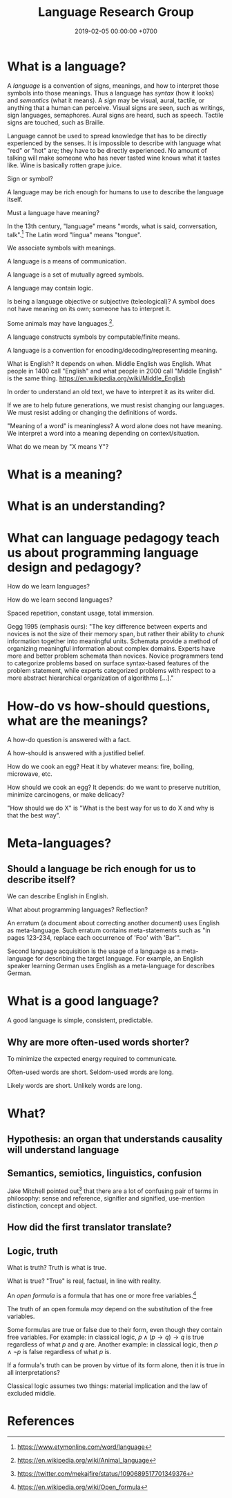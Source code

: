 #+TITLE: Language Research Group
#+DATE: 2019-02-05 00:00:00 +0700
#+PERMALINK: /language.html
#+OPTIONS: ^:nil
* What is a language?
A /language/ is a convention of signs, meanings, and how to interpret those symbols into those meanings.
Thus a language has /syntax/ (how it looks) and /semantics/ (what it means).
A /sign/ may be visual, aural, tactile, or anything that a human can perceive.
Visual signs are seen, such as writings, sign languages, semaphores.
Aural signs are heard, such as speech.
Tactile signs are touched, such as Braille.

Language cannot be used to spread knowledge that has to be directly experienced by the senses.
It is impossible to describe with language what "red" or "hot" are; they have to be directly experienced.
No amount of talking will make someone who has never tasted wine knows what it tastes like.
Wine is basically rotten grape juice.

Sign or symbol?

A language may be rich enough for humans to use to describe the language itself.

Must a language have meaning?

In the 13th century, "language" means "words, what is said, conversation, talk".[fn::https://www.etymonline.com/word/language]
The Latin word "lingua" means "tongue".

We associate symbols with meanings.

A language is a means of communication.

A language is a set of mutually agreed symbols.

A language may contain logic.

Is being a language objective or subjective (teleological)?
A symbol does not have meaning on its own; someone has to interpret it.

Some animals may have languages.[fn::https://en.wikipedia.org/wiki/Animal_language].

A language constructs symbols by computable/finite means.

A language is a convention for encoding/decoding/representing meaning.

What is English? It depends on when.
Middle English was English.
What people in 1400 call "English" and what people in 2000 call "Middle English" is the same thing.
https://en.wikipedia.org/wiki/Middle_English

In order to understand an old text, we have to interpret it as its writer did.

If we are to help future generations, we must resist changing our languages.
We must resist adding or changing the definitions of words.

"Meaning of a word" is meaningless?
A word alone does not have meaning.
We interpret a word into a meaning depending on context/situation.

What do we mean by "X means Y"?
* What is a meaning?
* What is an understanding?
* What can language pedagogy teach us about programming language design and pedagogy?
How do we learn languages?

How do we learn second languages?

Spaced repetition, constant usage, total immersion.

Gegg 1995 \cite{gegg1995representing} (emphasis ours):
"The key difference between experts and novices is not the size of their memory span, but rather their ability to /chunk/ information together into meaningful units.
Schemata provide a method of organizing meaningful information about complex domains.
Experts have more and better problem schemata than novices.
Novice programmers tend to categorize problems based on surface syntax-based features of the problem statement,
while experts categorized problems with respect to a more abstract hierarchical organization of algorithms [...]."
* How-do vs how-should questions, what are the meanings?
A how-do question is answered with a fact.

A how-should is answered with a justified belief.

How do we cook an egg?
Heat it by whatever means: fire, boiling, microwave, etc.

How should we cook an egg?
It depends: do we want to preserve nutrition, minimize carcinogens, or make delicacy?

"How should we do X" is "What is the best way for us to do X and why is that the best way".
* Meta-languages?
** Should a language be rich enough for us to describe itself?
We can describe English in English.

What about programming languages?
Reflection?

An erratum (a document about correcting another document) uses English as meta-language.
Such erratum contains meta-statements such as "in pages 123-234, replace each occurrence of 'Foo' with 'Bar'".

Second language acquisition is the usage of a language as a meta-language for describing the target language.
For example, an English speaker learning German uses English as a meta-language for describes German.
* What is a good language?
A good language is simple, consistent, predictable.
** Why are more often-used words shorter?
To minimize the expected energy required to communicate.

Often-used words are short.
Seldom-used words are long.

Likely words are short.
Unlikely words are long.
* What?
** Hypothesis: an organ that understands causality will understand language
** Semantics, semiotics, linguistics, confusion
Jake Mitchell pointed out[fn::https://twitter.com/mekajfire/status/1090689517701349376]
that there are a lot of confusing pair of terms in philosophy:
sense and reference, signifier and signified, use-mention distinction, concept and object.
** How did the first translator translate?
** Logic, truth
What is truth?
Truth is what is true.

What is true?
"True" is real, factual, in line with reality.

An /open formula/ is a formula that has one or more free variables.[fn::https://en.wikipedia.org/wiki/Open_formula]

The truth of an open formula /may/ depend on the substitution of the free variables.

Some formulas are true or false due to their form, even though they contain free variables. For example: in classical logic, \( p \wedge (p \to q) \to q \) is true regardless of what \(p\) and \(q\) are. Another example: in classical logic, then \( p \wedge \neg p \) is false regardless of what \(p\) is.

If a formula's truth can be proven by virtue of its form alone, then it is true in all interpretations?

Classical logic assumes two things: material implication and the law of excluded middle.
* References
